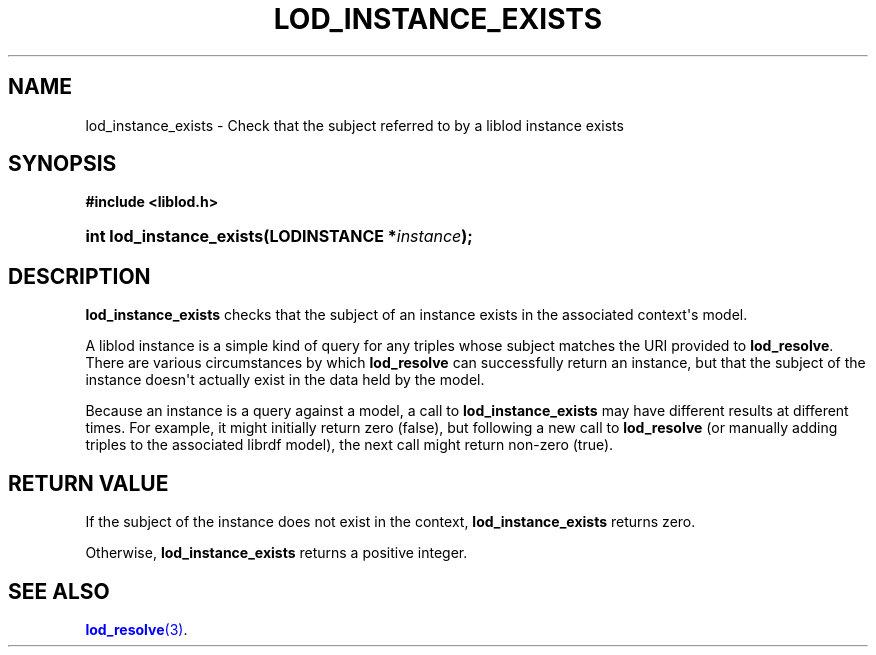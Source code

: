 '\" t
.\"     Title: lod_instance_exists
.\"    Author: Mo McRoberts
.\" Generator: DocBook XSL-NS Stylesheets v1.76.1 <http://docbook.sf.net/>
.\"      Date: 04/30/2014
.\"    Manual: Library functions
.\"    Source: Linked Open Data client
.\"  Language: English
.\"
.TH "LOD_INSTANCE_EXISTS" "3" "04/30/2014" "Linked Open Data client" "Library functions"
.\" -----------------------------------------------------------------
.\" * Define some portability stuff
.\" -----------------------------------------------------------------
.\" ~~~~~~~~~~~~~~~~~~~~~~~~~~~~~~~~~~~~~~~~~~~~~~~~~~~~~~~~~~~~~~~~~
.\" http://bugs.debian.org/507673
.\" http://lists.gnu.org/archive/html/groff/2009-02/msg00013.html
.\" ~~~~~~~~~~~~~~~~~~~~~~~~~~~~~~~~~~~~~~~~~~~~~~~~~~~~~~~~~~~~~~~~~
.ie \n(.g .ds Aq \(aq
.el       .ds Aq '
.\" -----------------------------------------------------------------
.\" * set default formatting
.\" -----------------------------------------------------------------
.\" disable hyphenation
.nh
.\" disable justification (adjust text to left margin only)
.ad l
.\" -----------------------------------------------------------------
.\" * MAIN CONTENT STARTS HERE *
.\" -----------------------------------------------------------------
.SH "NAME"
lod_instance_exists \- Check that the subject referred to by a liblod instance exists
.SH "SYNOPSIS"
.sp
.ft B
.nf
#include <liblod\&.h>
.fi
.ft
.HP \w'int\ lod_instance_exists('u
.BI "int lod_instance_exists(LODINSTANCE\ *" "instance" ");"
.SH "DESCRIPTION"
.PP

\fBlod_instance_exists\fR
checks that the subject of an instance exists in the associated context\*(Aqs model\&.
.PP
A
liblod
instance is a simple kind of query for any triples whose subject matches the URI provided to
\fBlod_resolve\fR\&. There are various circumstances by which
\fBlod_resolve\fR
can successfully return an instance, but that the subject of the instance doesn\*(Aqt actually exist in the data held by the model\&.
.PP
Because an instance is a query against a model, a call to
\fBlod_instance_exists\fR
may have different results at different times\&. For example, it might initially return zero (false), but following a new call to
\fBlod_resolve\fR
(or manually adding triples to the associated
librdf
model), the next call might return non\-zero (true)\&.
.SH "RETURN VALUE"
.PP
If the subject of the instance does not exist in the context,
\fBlod_instance_exists\fR
returns zero\&.
.PP
Otherwise,
\fBlod_instance_exists\fR
returns a positive integer\&.
.SH "SEE ALSO"
\m[blue]\fB\fBlod_resolve\fR(3)\fR\m[]\&.
  